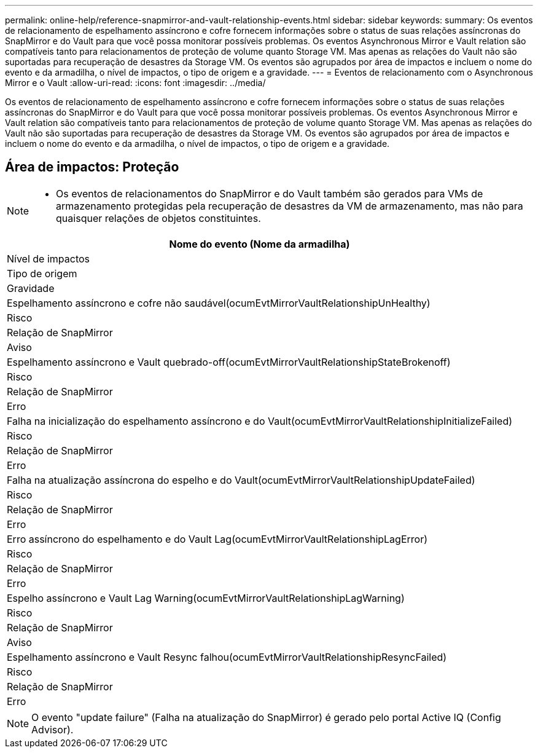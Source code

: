 ---
permalink: online-help/reference-snapmirror-and-vault-relationship-events.html 
sidebar: sidebar 
keywords:  
summary: Os eventos de relacionamento de espelhamento assíncrono e cofre fornecem informações sobre o status de suas relações assíncronas do SnapMirror e do Vault para que você possa monitorar possíveis problemas. Os eventos Asynchronous Mirror e Vault relation são compatíveis tanto para relacionamentos de proteção de volume quanto Storage VM. Mas apenas as relações do Vault não são suportadas para recuperação de desastres da Storage VM. Os eventos são agrupados por área de impactos e incluem o nome do evento e da armadilha, o nível de impactos, o tipo de origem e a gravidade. 
---
= Eventos de relacionamento com o Asynchronous Mirror e o Vault
:allow-uri-read: 
:icons: font
:imagesdir: ../media/


[role="lead"]
Os eventos de relacionamento de espelhamento assíncrono e cofre fornecem informações sobre o status de suas relações assíncronas do SnapMirror e do Vault para que você possa monitorar possíveis problemas. Os eventos Asynchronous Mirror e Vault relation são compatíveis tanto para relacionamentos de proteção de volume quanto Storage VM. Mas apenas as relações do Vault não são suportadas para recuperação de desastres da Storage VM. Os eventos são agrupados por área de impactos e incluem o nome do evento e da armadilha, o nível de impactos, o tipo de origem e a gravidade.



== Área de impactos: Proteção

[NOTE]
====
* Os eventos de relacionamentos do SnapMirror e do Vault também são gerados para VMs de armazenamento protegidas pela recuperação de desastres da VM de armazenamento, mas não para quaisquer relações de objetos constituintes.


====
|===
| Nome do evento (Nome da armadilha) 


| Nível de impactos 


| Tipo de origem 


| Gravidade 


 a| 
Espelhamento assíncrono e cofre não saudável(ocumEvtMirrorVaultRelationshipUnHealthy)



 a| 
Risco



 a| 
Relação de SnapMirror



 a| 
Aviso



 a| 
Espelhamento assíncrono e Vault quebrado-off(ocumEvtMirrorVaultRelationshipStateBrokenoff)



 a| 
Risco



 a| 
Relação de SnapMirror



 a| 
Erro



 a| 
Falha na inicialização do espelhamento assíncrono e do Vault(ocumEvtMirrorVaultRelationshipInitializeFailed)



 a| 
Risco



 a| 
Relação de SnapMirror



 a| 
Erro



 a| 
Falha na atualização assíncrona do espelho e do Vault(ocumEvtMirrorVaultRelationshipUpdateFailed)



 a| 
Risco



 a| 
Relação de SnapMirror



 a| 
Erro



 a| 
Erro assíncrono do espelhamento e do Vault Lag(ocumEvtMirrorVaultRelationshipLagError)



 a| 
Risco



 a| 
Relação de SnapMirror



 a| 
Erro



 a| 
Espelho assíncrono e Vault Lag Warning(ocumEvtMirrorVaultRelationshipLagWarning)



 a| 
Risco



 a| 
Relação de SnapMirror



 a| 
Aviso



 a| 
Espelhamento assíncrono e Vault Resync falhou(ocumEvtMirrorVaultRelationshipResyncFailed)



 a| 
Risco



 a| 
Relação de SnapMirror



 a| 
Erro

|===
[NOTE]
====
O evento "update failure" (Falha na atualização do SnapMirror) é gerado pelo portal Active IQ (Config Advisor).

====